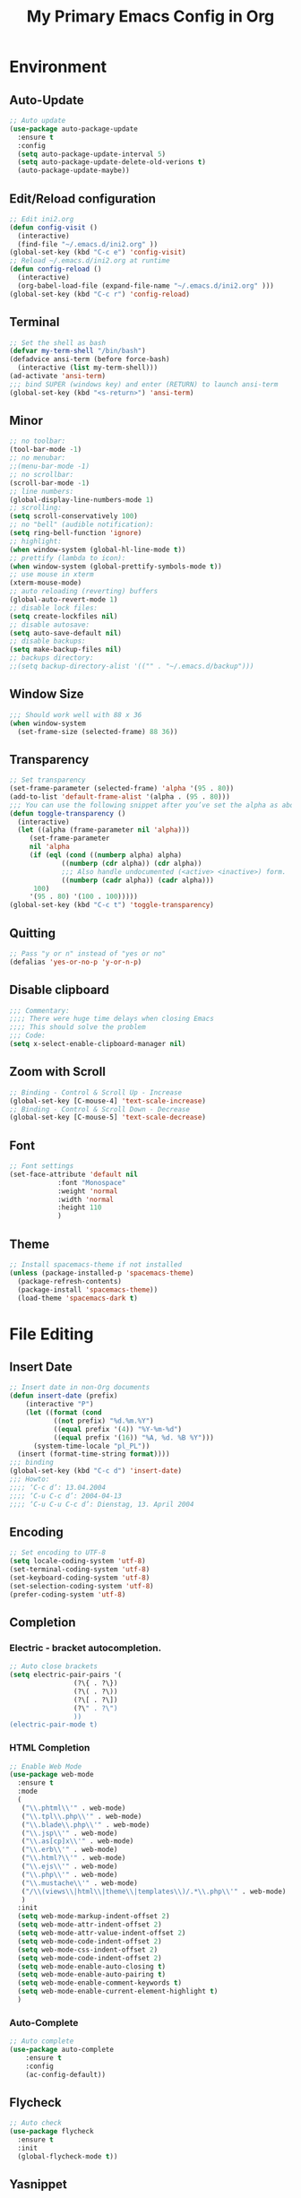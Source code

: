 #+TITLE: My Primary Emacs Config in Org
[[./img/Noise_Marine_Transparent.png]]
#+STARTUP: content inlineimages
* Environment
** Auto-Update
#+BEGIN_SRC emacs-lisp
  ;; Auto update
  (use-package auto-package-update
    :ensure t
    :config
    (setq auto-package-update-interval 5)
    (setq auto-package-update-delete-old-verions t)
    (auto-package-update-maybe))
#+END_SRC
** Edit/Reload configuration
#+BEGIN_SRC emacs-lisp
  ;; Edit ini2.org
  (defun config-visit ()
    (interactive)
    (find-file "~/.emacs.d/ini2.org" ))
  (global-set-key (kbd "C-c e") 'config-visit)
  ;; Reload ~/.emacs.d/ini2.org at runtime
  (defun config-reload ()
    (interactive)
    (org-babel-load-file (expand-file-name "~/.emacs.d/ini2.org" )))
  (global-set-key (kbd "C-c r") 'config-reload)
#+END_SRC
** Terminal
#+BEGIN_SRC emacs-lisp
  ;; Set the shell as bash 
  (defvar my-term-shell "/bin/bash")
  (defadvice ansi-term (before force-bash)
    (interactive (list my-term-shell)))
  (ad-activate 'ansi-term)
  ;;; bind SUPER (windows key) and enter (RETURN) to launch ansi-term
  (global-set-key (kbd "<s-return>") 'ansi-term) 
#+END_SRC
** Minor
#+BEGIN_SRC emacs-lisp
  ;; no toolbar:
  (tool-bar-mode -1)
  ;; no menubar:
  ;;(menu-bar-mode -1)
  ;; no scrollbar:
  (scroll-bar-mode -1)
  ;; line numbers:
  (global-display-line-numbers-mode 1)
  ;; scrolling:
  (setq scroll-conservatively 100)
  ;; no "bell" (audible notification):
  (setq ring-bell-function 'ignore)
  ;; highlight:
  (when window-system (global-hl-line-mode t))
  ;; prettify (lambda to icon):
  (when window-system (global-prettify-symbols-mode t))
  ;; use mouse in xterm  
  (xterm-mouse-mode)
  ;; auto reloading (reverting) buffers
  (global-auto-revert-mode 1)
  ;; disable lock files:
  (setq create-lockfiles nil)
  ;; disable autosave:
  (setq auto-save-default nil)
  ;; disable backups:
  (setq make-backup-files nil)
  ;; backups directory:
  ;;(setq backup-directory-alist '(("" . "~/.emacs.d/backup")))
#+END_SRC
** Window Size
#+BEGIN_SRC emacs-lisp
  ;;; Should work well with 88 x 36
  (when window-system
    (set-frame-size (selected-frame) 88 36))
#+END_SRC
** Transparency
#+BEGIN_SRC emacs-lisp
  ;; Set transparency
  (set-frame-parameter (selected-frame) 'alpha '(95 . 80))
  (add-to-list 'default-frame-alist '(alpha . (95 . 80)))
  ;;; You can use the following snippet after you’ve set the alpha as above to assign a toggle to “C-c t”
  (defun toggle-transparency ()
    (interactive)
    (let ((alpha (frame-parameter nil 'alpha)))
       (set-frame-parameter
       nil 'alpha
       (if (eql (cond ((numberp alpha) alpha)
		       ((numberp (cdr alpha)) (cdr alpha))
		       ;;; Also handle undocumented (<active> <inactive>) form.
		       ((numberp (cadr alpha)) (cadr alpha)))
		100)
	   '(95 . 80) '(100 . 100)))))
  (global-set-key (kbd "C-c t") 'toggle-transparency)
#+END_SRC
** Quitting
#+BEGIN_SRC emacs-lisp
  ;; Pass "y or n" instead of "yes or no"
  (defalias 'yes-or-no-p 'y-or-n-p)
#+END_SRC
** Disable clipboard
#+BEGIN_SRC emacs-lisp
  ;;; Commentary:
  ;;;; There were huge time delays when closing Emacs
  ;;;; This should solve the problem
  ;;; Code:
  (setq x-select-enable-clipboard-manager nil)
#+END_SRC
** Zoom with Scroll
#+BEGIN_SRC emacs-lisp
  ;; Binding - Control & Scroll Up - Increase 
  (global-set-key [C-mouse-4] 'text-scale-increase)
  ;; Binding - Control & Scroll Down - Decrease
  (global-set-key [C-mouse-5] 'text-scale-decrease)
#+END_SRC
** Font
#+BEGIN_SRC emacs-lisp
  ;; Font settings
  (set-face-attribute 'default nil
		      :font "Monospace"
		      :weight 'normal
		      :width 'normal
		      :height 110
		      )
#+END_SRC
** Theme
#+BEGIN_SRC emacs-lisp
  ;; Install spacemacs-theme if not installed
  (unless (package-installed-p 'spacemacs-theme)
    (package-refresh-contents)
    (package-install 'spacemacs-theme))
    (load-theme 'spacemacs-dark t)
#+END_SRC
* File Editing
** Insert Date
#+BEGIN_SRC emacs-lisp
  ;; Insert date in non-Org documents
  (defun insert-date (prefix)
      (interactive "P")
      (let ((format (cond
		     ((not prefix) "%d.%m.%Y")
		     ((equal prefix '(4)) "%Y-%m-%d")
		     ((equal prefix '(16)) "%A, %d. %B %Y")))
	    (system-time-locale "pl_PL"))
	(insert (format-time-string format))))
  ;;; binding
  (global-set-key (kbd "C-c d") 'insert-date)
  ;;; Howto:
  ;;;; ‘C-c d’: 13.04.2004
  ;;;; ‘C-u C-c d’: 2004-04-13
  ;;;; ‘C-u C-u C-c d’: Dienstag, 13. April 2004
#+END_SRC
** Encoding
#+BEGIN_SRC emacs-lisp
  ;; Set encoding to UTF-8
  (setq locale-coding-system 'utf-8)
  (set-terminal-coding-system 'utf-8)
  (set-keyboard-coding-system 'utf-8)
  (set-selection-coding-system 'utf-8)
  (prefer-coding-system 'utf-8)
#+END_SRC
** Completion
*** Electric - bracket autocompletion.
#+BEGIN_SRC emacs-lisp
  ;; Auto close brackets
  (setq electric-pair-pairs '(
			      (?\{ . ?\})
			      (?\( . ?\))
			      (?\[ . ?\])
			      (?\" . ?\")
			      ))
  (electric-pair-mode t)
#+END_SRC
*** HTML Completion
#+BEGIN_SRC emacs-lisp
  ;; Enable Web Mode
  (use-package web-mode
    :ensure t
    :mode
    (
     ("\\.phtml\\'" . web-mode)
     ("\\.tpl\\.php\\'" . web-mode)
     ("\\.blade\\.php\\'" . web-mode)
     ("\\.jsp\\'" . web-mode)
     ("\\.as[cp]x\\'" . web-mode)
     ("\\.erb\\'" . web-mode)
     ("\\.html?\\'" . web-mode)
     ("\\.ejs\\'" . web-mode)
     ("\\.php\\'" . web-mode)
     ("\\.mustache\\'" . web-mode)
     ("/\\(views\\|html\\|theme\\|templates\\)/.*\\.php\\'" . web-mode)
     )
    :init
    (setq web-mode-markup-indent-offset 2)
    (setq web-mode-attr-indent-offset 2)
    (setq web-mode-attr-value-indent-offset 2)
    (setq web-mode-code-indent-offset 2)
    (setq web-mode-css-indent-offset 2)
    (setq web-mode-code-indent-offset 2)
    (setq web-mode-enable-auto-closing t)
    (setq web-mode-enable-auto-pairing t)
    (setq web-mode-enable-comment-keywords t)
    (setq web-mode-enable-current-element-highlight t)
    )
#+END_SRC
*** Auto-Complete
#+BEGIN_SRC emacs-lisp
  ;; Auto complete
  (use-package auto-complete
      :ensure t
      :config
      (ac-config-default))
#+END_SRC
** Flycheck
#+BEGIN_SRC emacs-lisp
  ;; Auto check
  (use-package flycheck
    :ensure t
    :init
    (global-flycheck-mode t))
#+END_SRC
** Yasnippet
#+BEGIN_SRC emacs-lisp
  ;; Code snippets
  (use-package yasnippet
    :ensure t
    :init
    (yas-global-mode 1))
#+END_SRC
** Rainbow color
#+BEGIN_SRC emacs-lisp
  ;; Colorize
  (use-package rainbow-mode
    :ensure t
    :init
    (add-hook 'prog-mode-hook 'rainbow-mode))
#+END_SRC
** Rainbow delimeters
#+BEGIN_SRC emacs-lisp
  ;; Colored delimeters
  (use-package rainbow-delimiters
    :ensure t
    :init
    (add-hook 'prog-mode-hook 'rainbow-delimiters-mode)
    )
#+END_SRC
** Avy
#+BEGIN_SRC emacs-lisp
  ;; Easier search inside files
  ;;; after pressung binded keys, pass a letter,
  ;;; then pass symbols for the highlighted letter to which you want to go to
  (use-package avy
    :ensure t
    :bind
    ("M-s" . avy-goto-char))
#+END_SRC
** Beacon mode
#+BEGIN_SRC emacs-lisp
  ;; Line highlight when switching
  (use-package beacon
    :ensure t
    :config
    (beacon-mode 1))
#+END_SRC
** Projectile
#+BEGIN_SRC emacs-lisp
  ;; Project management
  (use-package projectile
    :ensure t
    :init
    (projectile-mode 1))
  ;;; binding
  (global-set-key (kbd "<f5>") 'projectile-compile-project)
#+END_SRC
** Magit
#+BEGIN_SRC emacs-lisp
  ;; Git management
  (use-package magit
  :ensure t
  :config
  (setq magit-push-always-verify nil)
  (setq git-commit-summary-max-length 50)
  :bind
  ("M-g" . magit-status))
#+END_SRC
** Sudo Edit
#+BEGIN_SRC emacs-lisp
  ;; Edit files as root
  ;;; this changes active user to root
  (use-package sudo-edit
    :ensure t
    :bind
    ("s-e" . sudo-edit))
#+END_SRC
** Dired-Sidebar
#+BEGIN_SRC emacs-lisp
  ;; Sidebar for Emacs leveraging Dired 
  (use-package dired-sidebar
    :ensure t
    :commands (dired-sidebar-toggle-sidebar)
    :bind (("C-x C-n" . dired-sidebar-toggle-sidebar))
    )
#+END_SRC
* Keybinding Help
**  Which Key
#+BEGIN_SRC emacs-lisp
  ;; Key binding hints
  (use-package which-key
    :ensure t
    :init
    (which-key-mode))
#+END_SRC
* Org
** Org Bullets
#+BEGIN_SRC emacs-lisp
  ;; Make org look prettier
  (use-package org-bullets
    :ensure t
    :config
    (add-hook 'org-mode-hook (lambda () (org-bullets-mode))))
#+END_SRC
** Same edit window
#+BEGIN_SRC emacs-lisp
  ;; With C-c ' replace the .org file with editor
  (setq org-src-window-setup 'current-window)
#+END_SRC
** Wrap words
#+BEGIN_SRC emacs-lisp
  ;; Wrapping
  (setq org-startup-truncated nil)
#+END_SRC
** Org Agenda
#+BEGIN_SRC emacs-lisp
  ;; My Org agenda
  (global-set-key "\C-ca" 'org-agenda)
  (setq org-agenda-files (list
			  "~/Documents/todo.org"
			  ))
#+END_SRC
* modeline
** Spaceline
#+BEGIN_SRC emacs-lisp
  ;; Mode line
  (use-package spaceline
    :ensure t
    :config
    (require 'spaceline-config)
    (setq powerline-default-separator (quote arrow))
    (spaceline-spacemacs-theme))
#+END_SRC
** Diminish
#+BEGIN_SRC emacs-lisp
  ;; Get rid of unused modes
  (use-package diminish
    :ensure t
    :init
    (diminish 'beacon-mode)
    (diminish 'which-key-mode)
    (diminish 'rainbow-mode)
    (diminish 'eldoc-mode)
    (diminish 'auto-complete-mode)
    (diminish 'flycheck-mode)
    (diminish 'abbrev-mode)
    )
#+END_SRC
** dmenu
#+BEGIN_SRC emacs-lisp
  ;; Dmenu
  (use-package dmenu
     :ensure t
     :bind
     ("s-SPC" . 'dmenu))
#+END_SRC
* Buffers & Windows
** Ibuffer
#+BEGIN_SRC emacs-lisp
  ;; Better switching
  (global-set-key (kbd "C-x C-b") 'ibuffer)
#+END_SRC
** Expert mode
#+BEGIN_SRC emacs-lisp
  ;; Kill buffers (while in menu for switching buffers; pass d on a buffer, x confirmes) 
  ;; without confirmation (y or n)
  (setq ibuffer-expert t)
#+END_SRC
** IDO mode
#+BEGIN_SRC emacs-lisp
  ;; Buffer stuff
  (setq ido-enable-flex-matching nil)
  (setq ido-create-new-buffer 'always)
  (setq ido-everywhere t)
  (ido-mode 1)
#+END_SRC
** IDO-vertical
#+BEGIN_SRC emacs-lisp
  ;; Better positioning
  (use-package ido-vertical-mode
    :ensure t
    :init
    (ido-vertical-mode 1))
  (setq ido-vertical-define-keys 'C-n-and-C-p-only)
#+END_SRC
** IDO - switch buffers
#+BEGIN_SRC emacs-lisp
  ;; Better buffer switching
  (global-set-key (kbd "C-x b") 'ido-switch-buffer)
#+END_SRC
** Smex config
#+BEGIN_SRC emacs-lisp
  ;; Run known programs faster
  (use-package smex
    :ensure t
    :init
    (smex-initialize)
    :bind
    ("M-x" . smex))
#+END_SRC
** Switch-window
#+BEGIN_SRC emacs-lisp
  ;; Faster window switching
  ;;; when you press C-x o you choose a window
  (use-package switch-window
    :ensure t
    :config
    (setq switch-window-input-style 'minibuffer)
    (setq switch-window-increase 4)
    (setq switch-window-threshold 2)
    (setq switch-window-shortcut-style 'qwerty)
    (setq switch-window-qwerty-shortcuts
	  '( "a" "s" "d" "f" "g" "h" "j" "k" "l"))
    :bind
    ([remap other-window] . switch-window))
#+END_SRC
** Following window splits
#+BEGIN_SRC emacs-lisp
  ;; Better window splitting
  (defun split-and-follow-horizontally ()
    (interactive)
    (split-window-below)
    (balance-windows)
    (other-window 1))
  (global-set-key (kbd "C-x 2") 'split-and-follow-horizontally)
  ;;;
  (defun split-and-follow-vertically ()
    (interactive)
    (split-window-right)
    (balance-windows)
    (other-window 1))
  (global-set-key (kbd "C-x 3") 'split-and-follow-vertically)
#+END_SRC
* Recent Files
** Recentf-mode
#+BEGIN_SRC emacs-lisp
    ;; Enable recent file mode
    (recentf-mode 1)
    ;; list length
    (setq recentf-max-menu-items 20)
    ;; binding
    (global-set-key (kbd "C-c f") 'recentf-open-files)
#+END_SRC
* Startup Customization
** Startup screen settings
#+BEGIN_SRC emacs-lisp
  ;; Startup
  (setq inhibit-startup-screen t)
  (setq inhibit-startup-message t)
#+END_SRC
** Dashboard
#+BEGIN_SRC emacs-lisp
  ;; Dashboard
  (use-package dashboard
  :ensure t
  :config
  (dashboard-setup-startup-hook)
  ;;; for Emacs as deamon:
  ;;(setq initial-buffer-choice (lambda () (get-buffer "*dashboard*")))
  (setq dashboard-banner-logo-title "This lack of Emacs offends Stallman!")
  (setq dashboard-banner-logo-title-face t)
  (setq dashboard-startup-banner "~/.emacs.d/img/Noise_Marine_Transparent.png")
  ;;(setq dashboard-startup-banner 'official)
  (setq dashboard-items '((recents  . 7)
			  (projects . 5)
			  ))
  (add-to-list 'dashboard-items '(agenda) t)
  (setq show-week-agenda-p t)
  )
#+END_SRC

